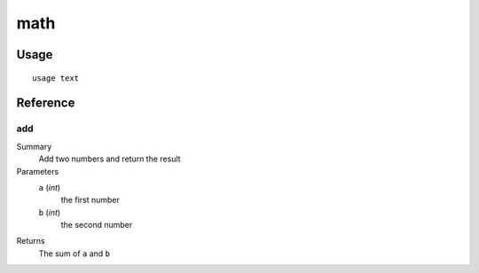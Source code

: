 math
====
Usage
-----

::

	usage text

Reference
---------
add
~~~

Summary
   Add two numbers and return the result

Parameters
   ``a`` (*int*)
      the first number

   ``b`` (*int*)
      the second number

Returns
   The sum of ``a`` and ``b``

